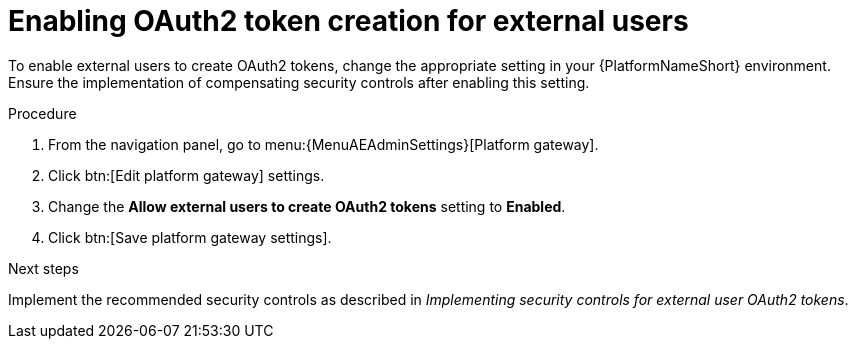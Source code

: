 :_mod-docs-content-type: PROCEDURE

[id="gw-enable-oauth2-external-users"]

= Enabling OAuth2 token creation for external users

To enable external users to create OAuth2 tokens, change the appropriate setting in your {PlatformNameShort} environment. 
Ensure the implementation of compensating security controls after enabling this setting.

.Procedure

. From the navigation panel, go to menu:{MenuAEAdminSettings}[Platform gateway].
. Click btn:[Edit platform gateway] settings.
. Change the *Allow external users to create OAuth2 tokens* setting to *Enabled*.
. Click btn:[Save platform gateway settings].

.Next steps

Implement the recommended security controls as described in _Implementing security controls for external user OAuth2 tokens_.
